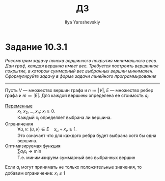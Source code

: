 #+LATEX_CLASS: general
#+TITLE: ДЗ
#+AUTHOR: Ilya Yaroshevskiy
#+OPTIONS: num:nil toc:nil
* Задание 10.3.1
/Рассмотрим задачу поиска вершинного покрытия минимального веса. Дан граф, каждая вершина имеет вес. Требуется построить вершинное покрытие, в котором суммарный вес выбранных вершин минимален. Сформулируйте задачу в форме задачи линейного программирования/
------
Пусть \(V\) --- множество вершин графа и \(n \coloneqq |V|\), \(E\) --- множество ребер графа и \(m \coloneqq |E|\). Для каждой вершины определена ее стоимость \(a_i\).
- _Перeменные_ :: \(x_1, x_2, \dots, x_n\): \(x_i \ge 0\). \\
   Каждый \(x_i\) определяет выбрана ли вершина.
- _Ограничения_ :: \(\forall u, v:\ (u, v) \in E\quad x_u + x_v \ge 1\). \\
   Это означает что для каждого ребра будет выбрана хотя бы одна вершина.
- _Оптимизируемая функция_ :: \(\sum a_i x_i \to \min\) \\
  Т.е. минимизируем суммарный вес выбранных вершин
Если \(a_i\) могут принимать не только положительные значения, то добавим ограничение: \(x_i \le 1\)
